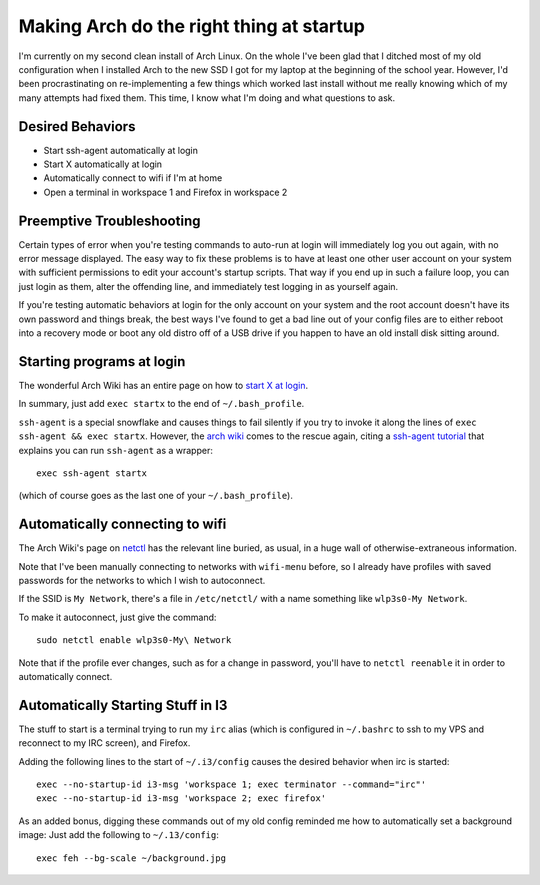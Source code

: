 Making Arch do the right thing at startup
=========================================

I'm currently on my second clean install of Arch Linux. On the whole I've been
glad that I ditched most of my old configuration when I installed Arch to the
new SSD I got for my laptop at the beginning of the school year. However, I'd
been procrastinating on re-implementing a few things which worked last install
without me really knowing which of my many attempts had fixed them. This time,
I know what I'm doing and what questions to ask.

.. more::

Desired Behaviors
-----------------

* Start ssh-agent automatically at login
* Start X automatically at login
* Automatically connect to wifi if I'm at home
* Open a terminal in workspace 1 and Firefox in workspace 2

Preemptive Troubleshooting
--------------------------

Certain types of error when you're testing commands to auto-run at login will
immediately log you out again, with no error message displayed. The easy way
to fix these problems is to have at least one other user account on your
system with sufficient permissions to edit your account's startup scripts.
That way if you end up in such a failure loop, you can just login as them,
alter the offending line, and immediately test logging in as yourself again.

If you're testing automatic behaviors at login for the only account on your
system and the root account doesn't have its own password and things break,
the best ways I've found to get a bad line out of your config files are to
either reboot into a recovery mode or boot any old distro off of a USB drive
if you happen to have an old install disk sitting around.

Starting programs at login
--------------------------

The wonderful Arch Wiki has an entire page on how to `start X at login`_.

In summary, just add ``exec startx`` to the end of ``~/.bash_profile``.

``ssh-agent`` is a special snowflake and causes things to fail silently if you
try to invoke it along the lines of ``exec ssh-agent && exec startx``.
However, the `arch wiki`_ comes to the rescue again, citing a `ssh-agent
tutorial`_ that explains you can run ``ssh-agent`` as a wrapper::

    exec ssh-agent startx

(which of course goes as the last one of your ``~/.bash_profile``).

Automatically connecting to wifi
--------------------------------

The Arch Wiki's page on `netctl`_ has the relevant line buried, as usual, in a
huge wall of otherwise-extraneous information.

Note that I've been manually connecting to networks with ``wifi-menu`` before,
so I already have profiles with saved passwords for the networks to which I
wish to autoconnect.

If the SSID is ``My Network``, there's a file in ``/etc/netctl/`` with a name
something like ``wlp3s0-My Network``.

To make it autoconnect, just give the command::

    sudo netctl enable wlp3s0-My\ Network

Note that if the profile ever changes, such as for a change in password,
you'll have to ``netctl reenable`` it in order to automatically connect.

Automatically Starting Stuff in I3
----------------------------------

The stuff to start is a terminal trying to run my ``irc`` alias (which is
configured in ``~/.bashrc`` to ssh to my VPS and reconnect to my IRC screen),
and Firefox.

Adding the following lines to the start of ``~/.i3/config`` causes the desired
behavior when irc is started::

    exec --no-startup-id i3-msg 'workspace 1; exec terminator --command="irc"'
    exec --no-startup-id i3-msg 'workspace 2; exec firefox'

As an added bonus, digging these commands out of my old config reminded me how
to automatically set a background image: Just add the following to
``~/.13/config``::
    
    exec feh --bg-scale ~/background.jpg

.. _netctl: https://wiki.archlinux.org/index.php/Netctl#Basic_method
.. _ssh-agent tutorial: http://upc.lbl.gov/docs/user/sshagent.shtml
.. _arch wiki: https://wiki.archlinux.org/index.php/SSH_keys#ssh-agent_as_a_wrapper_program
.. _start X at login: https://wiki.archlinux.org/index.php/Start_X_at_login
.. author:: default
.. categories:: none
.. tags:: arch, i3
.. comments::
